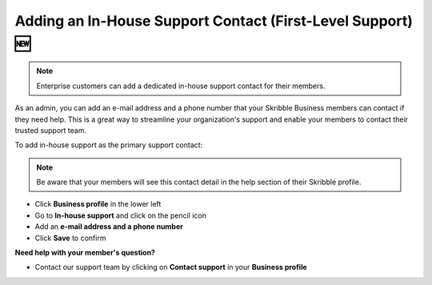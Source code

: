 .. _inhouse-support:

============================================================
Adding an In-House Support Contact (First-Level Support) 🆕
============================================================

.. NOTE::
  Enterprise customers can add a dedicated in-house support contact for their members.

As an admin, you can add an e-mail address and a phone number that your Skribble Business members can contact if they need help. This is a great way to streamline your organization's support and enable your members to contact their trusted support team.

To add in-house support as the primary support contact:

.. NOTE::
  Be aware that your members will see this contact detail in the help section of their Skribble profile.

- Click **Business profile** in the lower left

- Go to **In-house support** and click on the pencil icon

- Add an **e-mail address and a phone number**

- Click **Save** to confirm 


**Need help with your member's question?**

- Contact our support team by clicking on **Contact support** in your **Business profile**


.. image:: 2nd_level_support_contact.png
    :class: with-shadow

